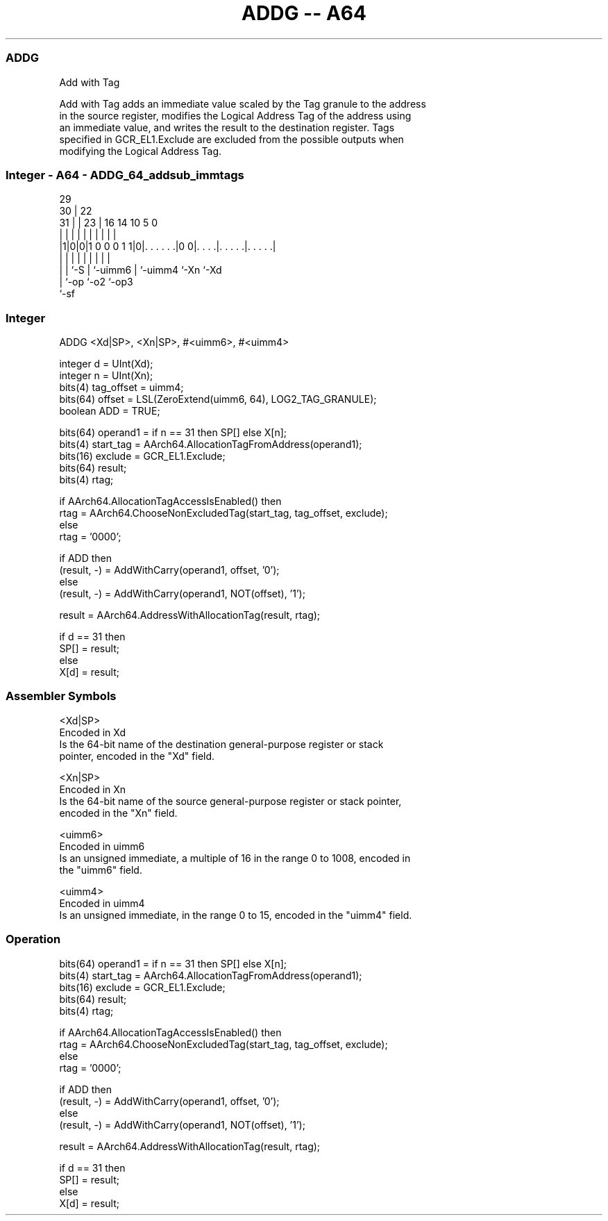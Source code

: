 .nh
.TH "ADDG -- A64" "7" " "  "instruction" "general"
.SS ADDG
 Add with Tag

 Add with Tag adds an immediate value scaled by the Tag granule to the address
 in the source register, modifies the Logical Address Tag of the address using
 an immediate value, and writes the result to the destination register. Tags
 specified in GCR_EL1.Exclude are excluded from the possible outputs when
 modifying the Logical Address Tag.



.SS Integer - A64 - ADDG_64_addsub_immtags
 
                                                                   
       29                                                          
     30 |            22                                            
   31 | |          23 |          16  14      10         5         0
    | | |           | |           |   |       |         |         |
  |1|0|0|1 0 0 0 1 1|0|. . . . . .|0 0|. . . .|. . . . .|. . . . .|
  | | |             | |           |   |       |         |
  | | `-S           | `-uimm6     |   `-uimm4 `-Xn      `-Xd
  | `-op            `-o2          `-op3
  `-sf
  
  
 
.SS Integer
 
 ADDG  <Xd|SP>, <Xn|SP>, #<uimm6>, #<uimm4>
 
 integer d = UInt(Xd);
 integer n = UInt(Xn);
 bits(4) tag_offset = uimm4;
 bits(64) offset = LSL(ZeroExtend(uimm6, 64), LOG2_TAG_GRANULE);
 boolean ADD = TRUE;
 
 bits(64) operand1 = if n == 31 then SP[] else X[n];
 bits(4) start_tag = AArch64.AllocationTagFromAddress(operand1);
 bits(16) exclude = GCR_EL1.Exclude;
 bits(64) result;
 bits(4) rtag;
 
 if AArch64.AllocationTagAccessIsEnabled() then
     rtag = AArch64.ChooseNonExcludedTag(start_tag, tag_offset, exclude);
 else
     rtag = '0000';
 
 if ADD then
     (result, -) = AddWithCarry(operand1, offset, '0');
 else
     (result, -) = AddWithCarry(operand1, NOT(offset), '1');
 
 result = AArch64.AddressWithAllocationTag(result, rtag);
 
 if d == 31 then
     SP[] = result;
 else
     X[d] = result;
 

.SS Assembler Symbols

 <Xd|SP>
  Encoded in Xd
  Is the 64-bit name of the destination general-purpose register or stack
  pointer, encoded in the "Xd" field.

 <Xn|SP>
  Encoded in Xn
  Is the 64-bit name of the source general-purpose register or stack pointer,
  encoded in the "Xn" field.

 <uimm6>
  Encoded in uimm6
  Is an unsigned immediate, a multiple of 16 in the range 0 to 1008, encoded in
  the "uimm6" field.

 <uimm4>
  Encoded in uimm4
  Is an unsigned immediate, in the range 0 to 15, encoded in the "uimm4" field.



.SS Operation

 bits(64) operand1 = if n == 31 then SP[] else X[n];
 bits(4) start_tag = AArch64.AllocationTagFromAddress(operand1);
 bits(16) exclude = GCR_EL1.Exclude;
 bits(64) result;
 bits(4) rtag;
 
 if AArch64.AllocationTagAccessIsEnabled() then
     rtag = AArch64.ChooseNonExcludedTag(start_tag, tag_offset, exclude);
 else
     rtag = '0000';
 
 if ADD then
     (result, -) = AddWithCarry(operand1, offset, '0');
 else
     (result, -) = AddWithCarry(operand1, NOT(offset), '1');
 
 result = AArch64.AddressWithAllocationTag(result, rtag);
 
 if d == 31 then
     SP[] = result;
 else
     X[d] = result;

